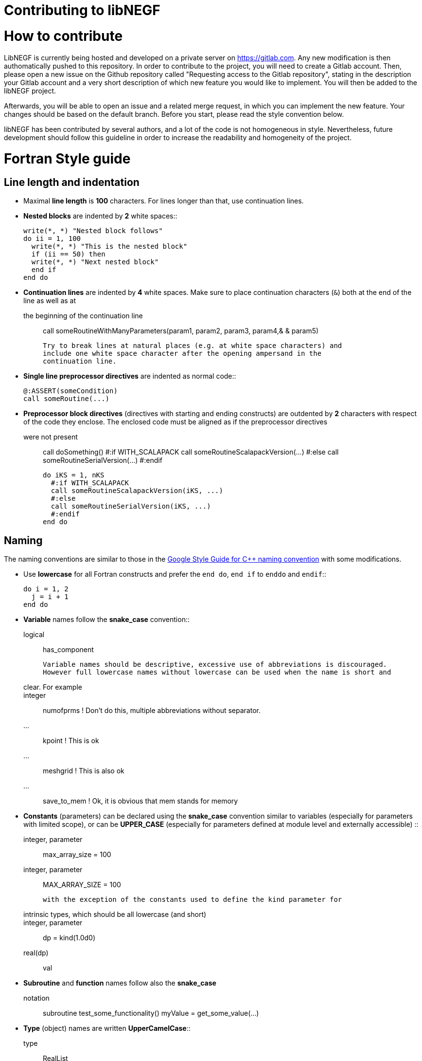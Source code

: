 Contributing to libNEGF
=======================

How to contribute
=================

LibNEGF is currently being hosted and developed on a private server on https://gitlab.com.
Any new modification is then authomatically pushed to this repository. In order to contribute
to the project, you will need to create a Gitlab account. Then, please open a new issue on the
Github repository called "Requesting access to the Gitlab repository", stating in the
description your Gitlab account and a very short description of which new feature you
would like to implement. You will then be added to the libNEGF project.

Afterwards, you will be able to open an issue and a related merge request, in which you can implement
the new feature. Your changes should be based on the default branch. Before you
start, please read the style convention below.

libNEGF has been contributed by several authors, and a lot of the code
is not homogeneous in style. Nevertheless, future development should follow
this guideline in order to increase the readability and homogeneity of the project.

Fortran Style guide
===================


Line length and indentation
---------------------------

* Maximal **line length** is **100** characters. For lines longer than that, use
  continuation lines.

* **Nested blocks** are indented by **2** white spaces::

      write(*, *) "Nested block follows"
      do ii = 1, 100
        write(*, *) "This is the nested block"
        if (ii == 50) then
        write(*, *) "Next nested block"
        end if
      end do

* **Continuation lines** are indented by **4** white spaces. Make sure to
  place continuation characters (`&`) both at the end of the line as well as at
  the beginning of the continuation line::

      call someRoutineWithManyParameters(param1, param2, param3, param4,&
          & param5)

  Try to break lines at natural places (e.g. at white space characters) and
  include one white space character after the opening ampersand in the
  continuation line.

* **Single line preprocessor directives** are indented as normal code::

      @:ASSERT(someCondition)
      call someRoutine(...)

* **Preprocessor block directives** (directives with starting and ending
  constructs) are outdented by **2** characters with respect of the code they
  enclose. The enclosed code must be aligned as if the preprocessor directives
  were not present::

      call doSomething()
      #:if WITH_SCALAPACK
      call someRoutineScalapackVersion(...)
      #:else
      call someRoutineSerialVersion(...)
      #:endif

      do iKS = 1, nKS
        #:if WITH_SCALAPACK
        call someRoutineScalapackVersion(iKS, ...)
        #:else
        call someRoutineSerialVersion(iKS, ...)
        #:endif
      end do



Naming
------

The naming conventions are similar to those in the https://google.github.io/styleguide/cppguide.html#Naming[Google Style Guide for C++ naming convention] with some modifications.

* Use **lowercase** for all Fortran constructs and prefer the `end do`, `end if` to `enddo` and `endif`::

      do i = 1, 2
        j = i + 1
      end do

* **Variable** names follow the **snake_case** convention::

      logical :: has_component

    Variable names should be descriptive, excessive use of abbreviations is discouraged.
    However full lowercase names without lowercase can be used when the name is short and
    clear. For example::

      integer :: numofprms ! Don't do this, multiple abbreviations without separator.
      ... :: kpoint        ! This is ok
      ... :: meshgrid      ! This is also ok
      ... :: save_to_mem   ! Ok, it is obvious that mem stands for memory

* **Constants** (parameters) can be declared using the **snake_case** convention similar to variables (especially for parameters with limited scope), or can be **UPPER_CASE** (especially for parameters defined at module level and externally accessible) ::

      integer, parameter :: max_array_size = 100
      integer, parameter :: MAX_ARRAY_SIZE = 100

  with the exception of the constants used to define the kind parameter for
  intrinsic types, which should be all lowercase (and short)::

      integer, parameter :: dp = kind(1.0d0)
      real(dp) :: val


* **Subroutine** and **function** names follow also the **snake_case**
  notation::

      subroutine test_some_functionality()
      myValue = get_some_value(...)


* **Type** (object) names are written **UpperCamelCase**::

      type :: RealList
      type(RealList) :: my_list

  Type names can be prefixed with a capital 'T' when they need to be clearly distinguished from other components, but it is not demanded necessary::

      type :: TNegf
      :
      end type TNegf
      :


* **Module** names follow **snake_case** convention::

      use dftb_common_accuracy

  Underscores are used for name-spacing only, so the module above would be
  typically found at the path `dftb/common/accuracy.f90`. The individual
  component names (``dftb``, ``common``, ``accuracy``) may not contain any
  underscores and must be shorter than 15 characters.


* **Preprocessor** variables and macros follow **UPPER_CASE_WITH_UNDERSCORE**
  convention::

    #:if WITH_MPI
      with_mpi = ${FORTRAN_LOGICAL(WITH_MPI)}$
    #:endif


White spaces
------------

Please use white spaces to make the code readable.

**Avoid trailing whitespaces**. They slow down code navigation and most modern editors trim trailing whitespaces by default. Please make sure that your editor does it too.
If a file comes with trailing whitespaces, feel free to clean it in a separate commit (see <<Refactoring-existing-code>>).

In general, you **must use** white spaces in following situations:

* Around arithmetic operators::

      2 + 2

* Around assignment and pointer assignment operators::

      aa = 3 + 2
      window => array(1:3)

* Around the ``::`` separator in declarations::

      integer :: ind

* After commas (``,``) in general and especially in declarations, calls and
  lists::

      real(wp), allocatable :: array(:)
      type, extends(TBaseType) :: TDerivedType
      subroutine my_routine(par1, par2)
      call my_routine(val1, val2)
      print *, 'My value:', val
      do ii = 1, 3
      array(1:3) = [1, 2, 3]

* When separating array indices, when the actual index value for an index
  contains an expression::

      my_array(ii + 2, jj) = 12

You **may omit** white space in following cases:

* When separating array indices and the actual index values are simple and
  short (typically two letters) variable names, one or two digit integers or the
  range operator ``:``::

      my_array(:,1) = vector
      lat_vecs(1,1) = 1.0_wp
      my_array(ii,jj) = my_array(jj,ii)

You **must omit** white spaces in following cases:

* Around opening and closing braces of any kind::

      call my_subroutine(aa, bb)  ! and NOT call my_subroutine( aa, bb )
      my_vector(:) = [1, 2, 3]    ! instead of my_vector(:) = [ 1, 2, 3 ]
      tmp = 2 * (aa + bb)        ! instead of 2 * ( aa + bb )

* Around the equal (``=``) sign, when passing named arguments to a function or
  subroutine::

      call my_subroutine(aa, optional_argument=.true.)

* Around the power operator::

      val = base**power   (instead of val = base ** power)

**Avoid** white spaces for **visual aligning** of code, use::

      integer, intent(in) :: num_neighbors
      real(wp), intent(out) :: interaction

instead of::

      integer, intent(in)   :: num_eighbors
      real(wp), intent(out) :: energy

Although latter may look more readable, it makes rather difficult to track real
changes in the code with the revision control system. For example when a new
line is added to the block making the realignment of previous (but otherwise
unchanged) lines necessary ::

      integer, intent(in)             :: num_neighbors
      real(wp), intent(out)           :: energy
      real(wp), intent(out), optional :: forces(:)

the version control system will indicate all of those lines having been
modified, although only the alignment (but not the actual instructions) were
changed.


Comments
--------

* **Module**, **Subroutine** and **function** comments should be consistent with
  `doxygen <http://doxygen.org/>`_ / `FORD
  <https://github.com/cmacmackin/ford>`_ literate comments for publicly visible
  interfaces and variables.

* Comments are indented to the same position as the code they document::

      ! Take spin degeneracy into account
      energy = 2.0_wp * energy

* Generally, write the comment *before* the code snippet it documents::

      ! Loop over all neighbours
      do i_neigh = 1, num_neighbours
        :
      end do

* Try to avoid mixing code and comments within one line as this is often hard to
  read::

      bb = 2 * aa   ! this comment should be before the line.

* Never use multi-line suffix comments, as an indenting editor would mess up the
  indentation of subsequent lines::

      bb = 2 * aa  ! This comment goes over multiple lines, therefore, it
                   ! should stay ALWAYS before the code snippet and NOT HERE.

* Specifically comment any workarounds, include the compiler name and the
  version number for which the workaround had to be made. Always use the
  following pattern, so that searching for workarounds which can be possibly
  removed is easy::

      ! Workaround: gfortran 4.8
      ! Finalisation not working, we have to deallocate explicitly
      deallocate(myPointer)


* Comments should always start with one bang only. Comments with two bangs are
  reserved for source code documentation systems::

      ! This block needs a documentation
      do ii = 1, 2
        :
      end do

* If you need a comment for a longer block of code, consider instead packaging
  that block of code into a properly named function (if the additional function
  call would be performance critical, write it as an internal procedure)::

      some_previous_statement
      ind = get_first_non_zero(array)
      some_statement_after

  instead of ::

      some_previous_statement

      ! Look for the first nonzero element
      found = .false.
      do ind = 1, size(array)
        if (array(ind) > 0) then
	  found = .true.
	  exit
	    end if
      end do
      if (.not. found) then
        ind = 0
      end if

      some_statement_after

Allocation status
=================

At several places, the allocation status of a variable is used to signal choices
about logical flow in the code::

      !> SCC module internal variables
      type(TScc), allocatable :: scc_calc
      .
      .
      .
      if (allocated(scc_calc)) then

      end if

This is to be preferred to the use of additional logical variables if possible.

Part of the reason for this choice is that from Fortran 2008 onwards, optional
arguments to subroutines and functions are treated as not-present if not
allocated.


CMake Style Guide
=================

* Indent with two spaces



Git History
===========

The libNEGF chose to preserve development history of a pull request as much as possible. Thus, no linear or semilinear history is enforced but it is _forbidden_ to merge into feature branches. For example, this history is considered acceptable:

     o new master
    /|
   / o
   o |\
   \ | o
    \|/
     o old master

This history is _unacceptable_:

   o new master
   |\
   | \
   |  \
   |   o
   o  /|
   |\/ |
   | o o
   | |/
   | *
   |/
   o old master

If you need features from a feature branch that was recently merged into master, then you need to rebase with `git rebase`.


Refactoring existing code
=========================

Everyone is welcome to refactor existing code and namings, as long as this is harmless
from a user perspective (e.g. fixing indentation, whitespaces etc.). However, it is suggested to separate commits related to clean-up and refactoring from the commits
containing the actual features.

Impactful refactoring should be done in specific pull requests, to avoid compatibility issues.
